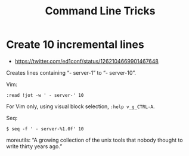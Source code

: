 #+TITLE: Command Line Tricks
#+STARTUP: content



* Create 10 incremental lines
- https://twitter.com/ed1conf/status/1262104669901467648

Creates lines containing “- server-1” to “- server-10”.

Vim:

#+begin_example
:read !jot -w ' - server-' 10
#+end_example

For Vim only, using visual block selection, ~:help v_g_CTRL-A~.

Seq:

#+begin_example
$ seq -f ' - server-%1.0f' 10
#+end_example

moreutils: “A growing collection of the unix tools that nobody thought to write thirty years ago.”

